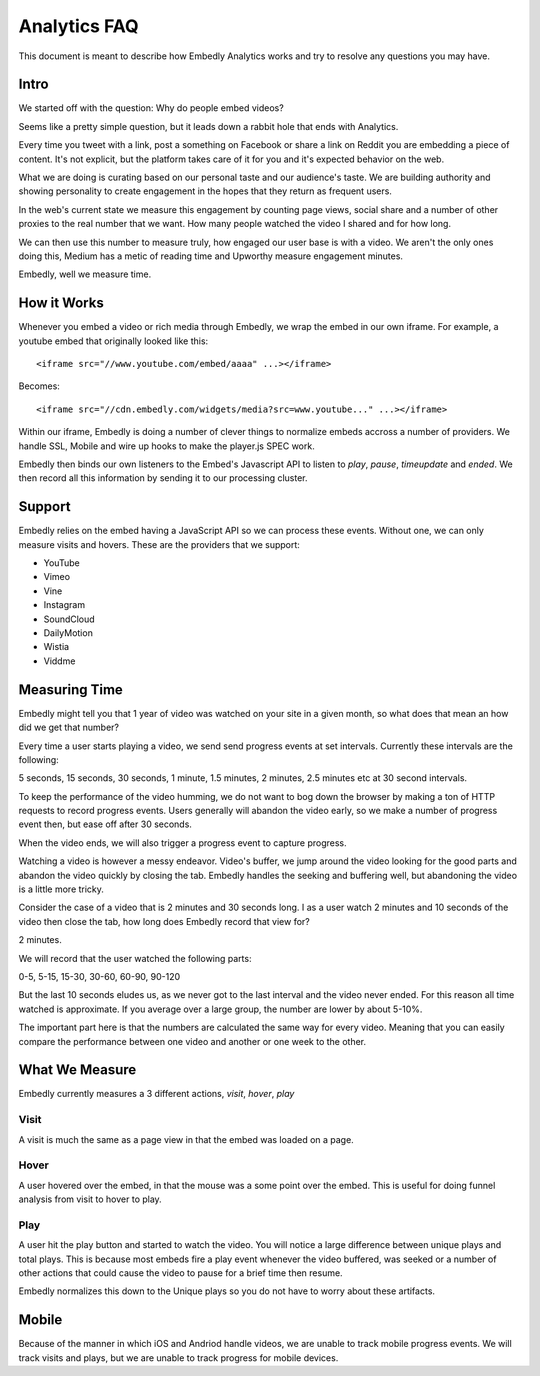 Analytics FAQ
=============
This document is meant to describe how Embedly Analytics works and try to
resolve any questions you may have.

Intro
-----
We started off with the question: Why do people embed videos?

Seems like a pretty simple question, but it leads down a rabbit hole that ends
with Analytics.

Every time you tweet with a link, post a something on Facebook or share a link
on Reddit you are embedding a piece of content. It's not explicit, but the
platform takes care of it for you and it's expected behavior on the web.

What we are doing is curating based on our personal taste and our audience's
taste. We are building authority and showing personality to create engagement
in the hopes that they return as frequent users.

In the web's current state we measure this engagement by counting page views,
social share and a number of other proxies to the real number that we want. How
many people watched the video I shared and for how long.

We can then use this number to measure truly, how engaged our user base is with
a video. We aren't the only ones doing this, Medium has a metic of reading time
and Upworthy measure engagement minutes.

Embedly, well we measure time.

How it Works
------------

Whenever you embed a video or rich media through Embedly, we wrap the embed in
our own iframe. For example, a youtube embed that originally looked like this::

  <iframe src="//www.youtube.com/embed/aaaa" ...></iframe>

Becomes::

  <iframe src="//cdn.embedly.com/widgets/media?src=www.youtube..." ...></iframe>

Within our iframe, Embedly is doing a number of clever things to normalize
embeds accross a number of providers. We handle SSL, Mobile and wire up hooks
to make the player.js SPEC work.

Embedly then binds our own listeners to the Embed's Javascript API to listen to
`play`, `pause`, `timeupdate` and `ended`. We then record all this information
by sending it to our processing cluster.

Support
-------
Embedly relies on the embed having a JavaScript API so we can process these
events. Without one, we can only measure visits and hovers. These are the
providers that we support:

* YouTube
* Vimeo
* Vine
* Instagram
* SoundCloud
* DailyMotion
* Wistia
* Viddme

Measuring Time
--------------
Embedly might tell you that 1 year of video was watched on your site in a given
month, so what does that mean an how did we get that number?

Every time a user starts playing a video, we send send progress events at set
intervals. Currently these intervals are the following:

5 seconds, 15 seconds, 30 seconds, 1 minute, 1.5 minutes, 2 minutes, 2.5
minutes etc at 30 second intervals.

To keep the performance of the video humming, we do not want to bog down the
browser by making a ton of HTTP requests to record progress events. Users
generally will abandon the video early, so we make a number of progress event
then, but ease off after 30 seconds.

When the video ends, we will also trigger a progress event to capture progress.

Watching a video is however a messy endeavor. Video's buffer, we jump around
the video looking for the good parts and abandon the video quickly by closing
the tab. Embedly handles the seeking and buffering well, but abandoning the
video is a little more tricky.

Consider the case of a video that is 2 minutes and 30 seconds long. I as a user
watch 2 minutes and 10 seconds of the video then close the tab, how long does
Embedly record that view for?

2 minutes.

We will record that the user watched the following parts:

0-5, 5-15, 15-30, 30-60, 60-90, 90-120

But the last 10 seconds eludes us, as we never got to the last interval and the
video never ended. For this reason all time watched is approximate. If you
average over a large group, the number are lower by about 5-10%.

The important part here is that the numbers are calculated the same way for
every video. Meaning that you can easily compare the performance between one
video and another or one week to the other.

What We Measure
---------------
Embedly currently measures a 3 different actions, `visit`, `hover`, `play`

Visit
"""""
A visit is much the same as a page view in that the embed was loaded on a page.

Hover
"""""
A user hovered over the embed, in that the mouse was a some point over the
embed. This is useful for doing funnel analysis from visit to hover to play.

Play
""""
A user hit the play button and started to watch the video. You will notice a
large difference between unique plays and total plays. This is because most
embeds fire a play event whenever the video buffered, was seeked or a number of
other actions that could cause the video to pause for a brief time then resume.

Embedly normalizes this down to the Unique plays so you do not have to worry
about these artifacts.

Mobile
------
Because of the manner in which iOS and Andriod handle videos, we are unable to
track mobile progress events. We will track visits and plays, but we are unable
to track progress for mobile devices.




